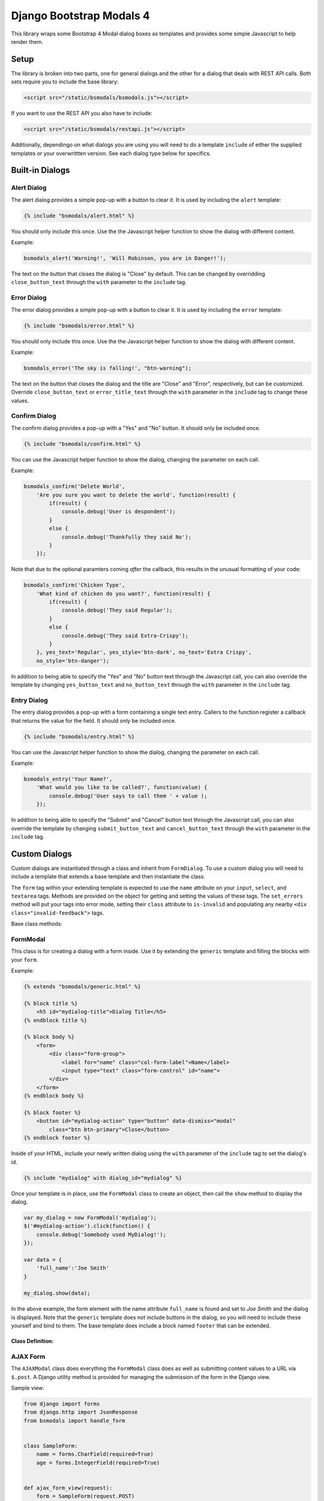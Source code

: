 *************************
Django Bootstrap Modals 4
*************************

This library wraps some Bootstrap 4 Modal dialog boxes as templates and
provides some simple Javascript to help render them.

#####
Setup
#####

The library is broken into two parts, one for general dialogs and the other
for a dialog that deals with REST API calls. Both sets require you to include
the base library:

.. code-block:: html

    <script src="/static/bsmodals/bsmodals.js"></script>

If you want to use the REST API you also have to include:

.. code-block:: html

    <script src="/static/bsmodals/restapi.js"></script>

Additionally, dependingo on what dialogs you are using you will need to do a
template ``include`` of either the supplied templates or your overwrittten
version. See each dialog type below for specifics.


################
Built-in Dialogs
################

Alert Dialog
============

The alert dialog provides a simple pop-up with a button to clear it. It is
used by including the ``alert`` template:

.. code-block:: django

    {% include "bsmodals/alert.html" %}

You should only include this once. Use the the Javascript helper function to
show the dialog with different content.

.. js:function:: bsmodals_alert(title, msg, [style])

    :param string title: Dialog box title
    :param string msg: Message contained in the dialog box
    :param string style: Optional style parameter for the button, if not
        given, defaults to "btn-primary"

Example:

.. code-block:: javascript

    bsmodals_alert('Warning!', 'Will Robinson, you are in Danger!');

The text on the button that closes the dialog is "Close" by default. This can
be changed by overridding ``close_button_text`` through the ``with`` parameter
to the ``include`` tag.


Error Dialog
============

The error dialog provides a simple pop-up with a button to clear it. It is
used by including the ``error`` template:

.. code-block:: django

    {% include "bsmodals/error.html" %}

You should only include this once. Use the the Javascript helper function to
show the dialog with different content.

.. js:function:: bsmodals_error(msg, [style])

    :param string msg: Message contained in the dialog box
    :param string style: Optional style parameter for the button, if not
        given, defaults to "btn-primary"

Example:

.. code-block:: javascript

    bsmodals_error('The sky is falling!', "btn-warning");

The text on the button that closes the dialog and the title are "Close" and
"Error", respectively, but can be customized.  Override ``close_button_text``
or ``error_title_text`` through the ``with`` parameter in the ``include`` tag
to change these values.

Confirm Dialog
==============

The confirm dialog provides a pop-up with a "Yes" and "No" button. It should
only be included once.

.. code-block:: django

    {% include "bsmodals/confirm.html" %}

You can use the Javascript helper function to show the dialog, changing the
parameter on each call.

.. js:function:: bsmodals_confirm(title, msg, callback, [yes_text="Yes", yes_style="btn-primary", no_text="No", no_style="btn-secondary"])

    :param string title: Title for the dialog
    :param string msg: Message contained in the dialog box
    :param callback: Callback function that takes a boolean, receives
        "true" if the user pressed "Yes" and "false" if they pressed "No"
    :param string yes_text: Optional text to use instead of "Yes" on the yes button
    :param string yes_style: Optional style for the yes button, defaults to
        "btn-primary"
    :param string no_text: Optional text to use instead of "No" on the no button
    :param string no_style: Optional style for the no button, defaults to
        "btn-secondary"

Example:

.. code-block:: javascript

    bsmodals_confirm('Delete World', 
        'Are you sure you want to delete the world', function(result) {
            if(result) {
                console.debug('User is despondent');
            }
            else {
                console.debug('Thankfully they said No');
            }
        });

Note that due to the optional paramters coming `after` the callback, this
results in the unusual formatting of your code:

.. code-block:: javascript

    bsmodals_confirm('Chicken Type', 
        'What kind of chicken do you want?', function(result) {
            if(result) {
                console.debug('They said Regular');
            }
            else {
                console.debug('They said Extra-Crispy');
            }
        }, yes_text='Regular', yes_style='btn-dark', no_text='Extra Crispy',
        no_style='btn-danger');

In addition to being able to specify the "Yes" and "No" button text through
the Javascript call, you can also override the template by changing 
``yes_button_text`` and ``no_button_text`` through the ``with`` parameter
in the ``include`` tag.

Entry Dialog
============

The entry dialog provides a pop-up with a form containing a single text entry.
Callers to the function register a callback that returns the value for the
field.  It should only be included once.

.. code-block:: django

    {% include "bsmodals/entry.html" %}

You can use the Javascript helper function to show the dialog, changing the
parameter on each call.

.. js:function:: bsmodals_entry(title, msg, callback, [submit_text="Submit", submit_style="btn-primary", cancel_text="Cancel", cancel_style="btn-secondary"])

    :param string title: Title for the dialog
    :param string msg: Message contained in the dialog box
    :param callback: Callback function that takes a string value, the contents
        of the field if the user presses the Submit button
    :param string submit_text: Optional text to use instead of "Submit" on the 
        Submit button
    :param string submit_style: Optional style for the Submit button, defaults 
        to "btn-primary"
    :param string cancel_text: Optional text to use instead of "Cancel" on the 
        Cancel button
    :param string cancel_style: Optional style for the Cancel button, defaults 
        to "btn-secondary"

Example:

.. code-block:: javascript

    bsmodals_entry('Your Name?', 
        'What would you like to be called?', function(value) {
            console.debug('User says to call them ' + value );
        });

In addition to being able to specify the "Submit" and "Cancel" button text 
through the Javascript call, you can also override the template by changing 
``submit_button_text`` and ``cancel_button_text`` through the ``with`` 
parameter in the ``include`` tag.

##############
Custom Dialogs
##############

Custom dialogs are instantiated through a class and inherit from
``FormDialog``. To use a custom dialog you will need to include a template
that extends a base template and then instantiate the class. 

The ``form`` tag within your extending template is expected to use the
``name`` attribute on your ``input``, ``select``, and ``textarea`` tags.
Methods are provided on the object for getting and setting the values of these
tags. The ``set_errors`` method will put your tags into error mode, setting
their ``class`` attribute to ``is-invalid`` and populating any nearby 
``<div class="invalid-feedback">`` tags.

Base class methods:

.. js:function:: FormDialog.set_data(data)

    Sets the contents of your tags based on key/value pairs in the data
    dictionary passed in. Keys that begin with "#" are assumed to be ids,
    if the corresponding tag is ``input``, ``select``, or ``textarea`` then
    the ``.val()`` method is called with the value in the data dict. If the
    tag is not one of those, then ``.html()`` is called with the value.

    If the key does not begin with a "#", it is assumed to be the key for a
    "name" property. The corresponding tag has ``.val()`` called on it.

    :param object data: 
        Key/value pairs specifying the ``name`` and content of your tags.


.. js:function:: FormDialog.get_data()

    Returns an object with key/value pairs corresponding to the contents of
    your form tags.


.. js:function:: FormDialog.set_errors(errors)

    Changes your ``input``, ``select``, and ``textarea`` tags to be in the
    ``is-invalid`` state. If corresponding ``<div class="invalid-feedback">``
    tags are nearby also sets their content to the error message.

    :param object errors: 
        Key/value pairs specifying the ``name`` and error message of any tags
        that are in error state.

.. js:function:: FormDialog.clear_errors()

    Removes any ``is-invalid`` states from any of the tags in the form.


.. js:function:: FormDialog.hide()

    Hides the form. Useful for when using custom callbacks on button pushes.


FormModal
=========

This class is for creating a dialog with a form inside. Use it by extending
the ``generic`` template and filling the blocks with your ``form``.

Example:

.. code-block:: django

    {% extends "bsmodals/generic.html" %}

    {% block title %}
        <h5 id="mydialog-title">Dialog Title</h5>
    {% endblock title %}

    {% block body %}
        <form>
            <div class="form-group">
                <label for="name" class="col-form-label">Name</label>
                <input type="text" class="form-control" id="name">
            </div>
        </form>
    {% endblock body %}
    
    {% block footer %}
        <button id="mydialog-action" type="button" data-dismiss="modal" 
            class="btn btn-primary">Close</button>
    {% endblock footer %}

Inside of your HTML, include your newly written dialog using the ``with``
parameter of the ``include`` tag to set the dialog's id.

.. code-block:: django

    {% include "mydialog" with dialog_id="mydialog" %}

Once your template is in place, use the ``FormModal`` class to create an
object, then call the ``show`` method to display the dialog.

.. code-block:: javascript

    var my_dialog = new FormModal('mydialog');
    $('#mydialog-action').click(function() {
        console.debug('Somebody used MyDialog!');
    });

    var data = {
        'full_name':'Joe Smith'
    }

    my_dialog.show(data);

In the above example, the form element with the name attribute ``full_name``
is found and set to *Joe Smith* and the dialog is displayed. Note that
the ``generic`` template does not include buttons in the dialog, so you will
need to include these yourself and bind to them. The base template does
include a block named ``footer`` that can be extended.

Class Definition:
-----------------

.. js:function:: FormModal(dialog_id)

    :param string dialog_id: 
        The id to use for your custom dialog, the helper function will search
        for this id to populate items in the dialog

.. js:function:: FormModal.show(data)

    :param object data: 
        Key/value pairs in the object specify the contents of the ``form`` in
        the dialog box. ``Form`` tags such as ``input``, ``select`` and
        ``textarea`` must have a ``name`` attribute corresponding to the key
        in the object. 


AJAX Form
=========

The ``AJAXModal`` class does everything the ``FormModal`` class does as well
as submitting content values to a URL via ``$.post``. A Django utility method 
is provided for managing the submission of the form in the Django view.

Sample view:

.. code-block:: python

    from django import forms
    from django.http import JsonResponse
    from bsmodals import handle_form


    class SampleForm:
        name = forms.CharField(required=True)
        age = forms.IntegerField(required=True)


    def ajax_form_view(request):
        form = SampleForm(request.POST)
        result, data = handle_form(form)

        if not result:
            print('Form contained errors! Returning them to the dialog')
            print('  => errors were:', data['errors'])

        return JsonResponse(data)


Corresponding form:

.. code-block:: django

    {% extends 'bsmodals/form.html' %}

    {% block body %}
        <form>
            <div class="form-group">
                <label for="name" class="col-form-label">Name</label>
                <input type="text" class="form-control" name="name">
                <div class="invalid-feedback"></div>
            </div>
            <div class="form-group">
                <label for="age" class="col-form-label">Age</label>
                <input type="text" class="form-control" name="age">
                <div class="invalid-feedback"></div>
            </div>
        </form>
    {% endblock body %}


And the javascript:

.. code-block:: javascript

    var my_form = new AJAXForm('myform');
    var initial = {
        'age':42,
    }

    my_form.show('/ajax_form_view', data, function(response) {
        if( response['success'] ) {
            console.log('Post succeeded. Dialog will now close');
        }
        else {
            // Post failed. The form fields now have "is-invalid" set and any
            // "invalid-feedback" <divs> now have the Django form errors 
            // within them
            console.log('Post had errors');
        }
    });

Class Definition
----------------

.. js:function:: AJAXForm(dialog_id)

    Constructs an object corresponding to an included Django template that
    extends ``form``.

    :param string dialog_id: 
        The id to use for your custom dialog.
    
.. js:function:: AJAXForm.show(url, data, [callback=undefined, clear_on_success=true])

    :param string url:
        URL that the ajax POST is made to for form submission. Expects a JSON
        response, use the ``handle_form()`` helper method to generate it.
    :param object data:
        Key/value pairs to pre-populate the form with, uses the ``set_data()``
        method to populate the form.
    :param function callback:
        Optional function to be called when the server responds to the post.
        Callback takes a parameter containing the JSON response.
    :param bool clear_on_success:
        Optional value that when false stops the values in the form being
        cleared after a successful submission. Defaults to true.

Server Side Helper
------------------

The Python ``handle_form()`` helper function can be used to validate the form
and properly construct the JSON needed to be passed back to the form dialog.

.. py:function:: bsmodals.handle_form(form)

    :param form: 
        Django form to be processed. Form field names should correspond to the
        ``name`` attributes of the fields in the HTML form.

    :returns:
        Tuple containing a boolean result and a dictionary to pass back via a
        JsonResponse object

Rest Forms
==========

The ``RestModal`` class does everything the ``FormModal`` class does as well
as providing methods for creating and updating objects using REST API URLs. To
use the ``RestModal`` object you will need to include both the ``bsmodals.js``
and ``restapi.js`` Javascript files in your HTML.

.. py:function:: RestModal(dialog_id)

    :param string dialog_id: 
        The id to use for your custom dialog, the class will search
        for this id to populate items in the dialog


.. py:function:: RestModal.show_create(url, data, callback)

    Displays the dialog corresponding to the class and on submission calls the
    REST API POST method on the given URL to create the object. 

    :param url: URL of the REST POST call used to create objects represented
                by the form
    :param data: object whose key/value pairs are used to populate the form.
                 Uses the inherited ``set_data()`` method.
    :param callback: optional method to call after the POST has succeeded


.. py:function:: RestModal.show_update(url, data, callback)

    Displays the dialog corresponding to the class and on submission calls the
    REST API PUT method on the given URL to update the object in question.
    Note that this URL must be for a single specific object. 

    :param url: URL for the REST API PUT call
    :param data: object whose key/value pairs are used to populate the form.
                 Uses the inherited ``set_data()`` method.
    :param callback: optional method to call on success


.. py:function:: RestModal.show_patch(url, data, callback)

    Displays the dialog corresponding to the class and on submission calls the
    REST API PATCH method on the given URL to do a partial update on the object 
    in question.  Note that this URL must be for a single specific object. 

    :param url: URL for the REST API PUT call
    :param data: object whose key/value pairs are used to populate the form.
                 Uses the inherited ``set_data()`` method.
    :param callback: optional method to call on success


.. _extra_parms:

################
Extra Parameters
################

Additional parameters can be set to change dialog behaviour. These parameters
are set using the ``with`` parameter of the ``include`` tag.

not_centered
    By default all dialogs have the ``modal-dialog-centered`` Bootstrap class 
    attribute which drops the dialog in the centre of the screen. Setting this
    value to ``False`` will remove the class attribute and the dialog will
    appear at the top.

no_click_off
    If true, turns off the closing of a dialog when clicking outside of it.
    Bootstrap calls this "static backdrop". Parameter is ignored with the 
    ``confirm`` dialog.

modal_size (``generic`` and ``form`` dialogs only)
    Alternate bootstrap dialog size specifier. Use things like ``modal-lg``
    or ``modal-xl`` to add sizing info to the dialog.

title (``generic`` and ``form`` dialogs only)
    Specify the title for the dialogs.

hide_cancel (``generic`` dialogs only)
    Setting ``hide_cancel`` to ``True`` will prevent the ``X`` appearing in
    the top corner of the dialog box that closes the dialog.


###############
Styling Dialogs
###############

To provide additionaly styling to the base dialogs, their ids are as follows:

* Alert: ``id="bsmodals-alert"``
* Error: ``id="bsmodals-error"``
* Confirm: ``id="bsmodals-confirm"``

The custom dialogs all define a body ``block`` for the contents of your form.
The title is inside an ``h5`` tag with the id ``{{dialog_id}}-title``.

The ``generic`` template defines a ``footer`` block that can be extended which
is the ideal place for your dialog buttons.

Thee ``form`` template contains two buttons: ``{{dialog_id}}-submit`` and
``{{dialog_id}}-cancel`` for form submission and cancelling, respectively. See
the section on :ref:`extra_parms` for other variables you can adjust.


############
Example Site
############

An example web-site is available with the source code:

Source: https://github.com/cltrudeau/django-bstrap-modals/tree/master/extras/sample_site

